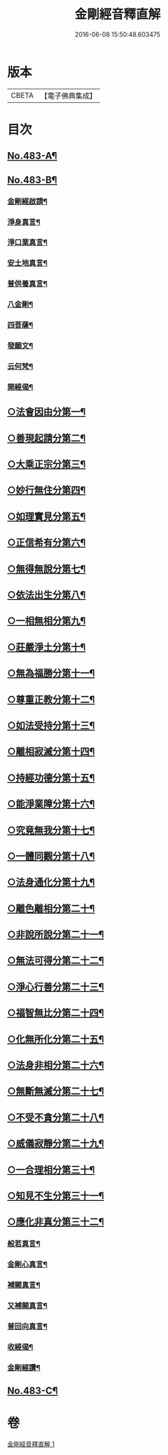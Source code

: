 #+TITLE: 金剛經音釋直解 
#+DATE: 2016-06-08 15:50:48.603475

* 版本
 |     CBETA|【電子佛典集成】|

* 目次
** [[file:KR6c0071_001.txt::001-0166b1][No.483-A¶]]
** [[file:KR6c0071_001.txt::001-0166c1][No.483-B¶]]
*** [[file:KR6c0071_001.txt::001-0167a5][金剛經啟請¶]]
*** [[file:KR6c0071_001.txt::001-0167a9][淨身真言¶]]
*** [[file:KR6c0071_001.txt::001-0167a11][淨口業真言¶]]
*** [[file:KR6c0071_001.txt::001-0167a13][安土地真言¶]]
*** [[file:KR6c0071_001.txt::001-0167a15][普供養真言¶]]
*** [[file:KR6c0071_001.txt::001-0167a17][八金剛¶]]
*** [[file:KR6c0071_001.txt::001-0167a22][四菩薩¶]]
*** [[file:KR6c0071_001.txt::001-0167b11][發願文¶]]
*** [[file:KR6c0071_001.txt::001-0167b16][云何梵¶]]
*** [[file:KR6c0071_001.txt::001-0167b20][開經偈¶]]
** [[file:KR6c0071_001.txt::001-0168a9][○法會因由分第一¶]]
** [[file:KR6c0071_001.txt::001-0168b21][○善現起請分第二¶]]
** [[file:KR6c0071_001.txt::001-0169a5][○大乘正宗分第三¶]]
** [[file:KR6c0071_001.txt::001-0169b24][○妙行無住分第四¶]]
** [[file:KR6c0071_001.txt::001-0169c24][○如理實見分第五¶]]
** [[file:KR6c0071_001.txt::001-0170a11][○正信希有分第六¶]]
** [[file:KR6c0071_001.txt::001-0170b22][○無得無說分第七¶]]
** [[file:KR6c0071_001.txt::001-0170c16][○依法出生分第八¶]]
** [[file:KR6c0071_001.txt::001-0171a24][○一相無相分第九¶]]
** [[file:KR6c0071_001.txt::001-0171c20][○莊嚴淨土分第十¶]]
** [[file:KR6c0071_001.txt::001-0172b2][○無為福勝分第十一¶]]
** [[file:KR6c0071_001.txt::001-0172b17][○尊重正教分第十二¶]]
** [[file:KR6c0071_001.txt::001-0172c9][○如法受持分第十三¶]]
** [[file:KR6c0071_001.txt::001-0173a22][○離相寂滅分第十四¶]]
** [[file:KR6c0071_001.txt::001-0174b15][○持經功德分第十五¶]]
** [[file:KR6c0071_001.txt::001-0175a5][○能淨業障分第十六¶]]
** [[file:KR6c0071_001.txt::001-0175b8][○究竟無我分第十七¶]]
** [[file:KR6c0071_001.txt::001-0176b3][○一體同觀分第十八¶]]
** [[file:KR6c0071_001.txt::001-0176c17][○法身通化分第十九¶]]
** [[file:KR6c0071_001.txt::001-0176c24][○離色離相分第二十¶]]
** [[file:KR6c0071_001.txt::001-0177a11][○非說所說分第二十一¶]]
** [[file:KR6c0071_001.txt::001-0177b12][○無法可得分第二十二¶]]
** [[file:KR6c0071_001.txt::001-0177b20][○淨心行善分第二十三¶]]
** [[file:KR6c0071_001.txt::001-0177c13][○福智無比分第二十四¶]]
** [[file:KR6c0071_001.txt::001-0177c23][○化無所化分第二十五¶]]
** [[file:KR6c0071_001.txt::001-0178a12][○法身非相分第二十六¶]]
** [[file:KR6c0071_001.txt::001-0178b4][○無斷無滅分第二十七¶]]
** [[file:KR6c0071_001.txt::001-0178b24][○不受不貪分第二十八¶]]
** [[file:KR6c0071_001.txt::001-0178c12][○威儀寂靜分第二十九¶]]
** [[file:KR6c0071_001.txt::001-0178c24][○一合理相分第三十¶]]
** [[file:KR6c0071_001.txt::001-0179a23][○知見不生分第三十一¶]]
** [[file:KR6c0071_001.txt::001-0179b18][○應化非真分第三十二¶]]
*** [[file:KR6c0071_001.txt::001-0180a16][般若真言¶]]
*** [[file:KR6c0071_001.txt::001-0180a21][金剛心真言¶]]
*** [[file:KR6c0071_001.txt::001-0180b2][補闕真言¶]]
*** [[file:KR6c0071_001.txt::001-0180b5][又補闕真言¶]]
*** [[file:KR6c0071_001.txt::001-0180b7][普回向真言¶]]
*** [[file:KR6c0071_001.txt::001-0180b10][收經偈¶]]
*** [[file:KR6c0071_001.txt::001-0180b13][金剛經讚¶]]
** [[file:KR6c0071_001.txt::001-0180b15][No.483-C¶]]

* 卷
[[file:KR6c0071_001.txt][金剛經音釋直解 1]]

